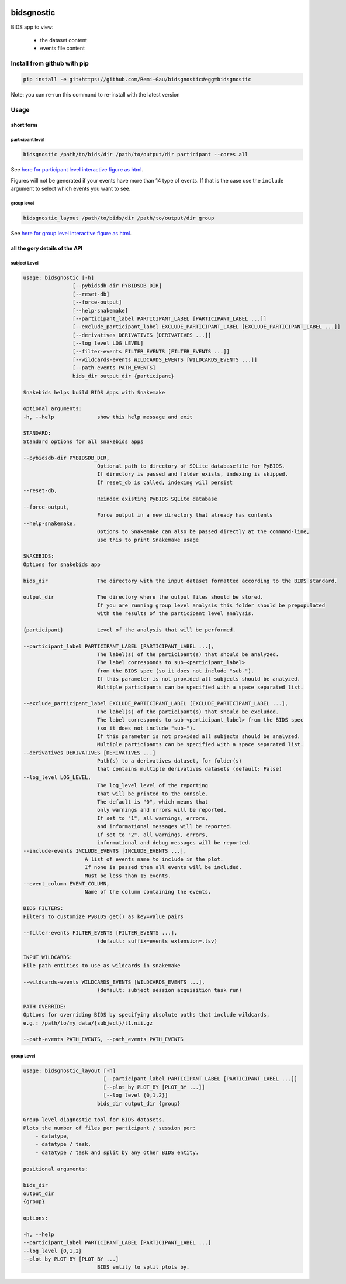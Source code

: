

.. image:: https://img.shields.io/badge/license-GPL3-blue.svg
   :target: https://raw.githubusercontent.com/Remi-Gau/bidsgnostic/main/LICENSE
   :alt: license GPL3
.. image:: https://results.pre-commit.ci/badge/github/Remi-Gau/bidsgnostic/main.svg
   :target: https://results.pre-commit.ci/latest/github/Remi-Gau/bidsgnostic/main
   :alt: precommit status
.. image:: https://readthedocs.org/projects/bidsgnostic/badge/?version=latest
   :target: https://bidsgnostic.readthedocs.io/en/latest/?badge=latest
   :alt: Documentation status
.. image:: https://img.shields.io/badge/code%20style-black-000000.svg
   :target: https://github.com/psf/black
   :alt: black
.. image:: https://img.shields.io/badge/Sourcery-enabled-brightgreen.svg
   :target: https://sourcery.ai
   :alt: sourcery
.. image:: https://dl.circleci.com/status-badge/img/gh/Remi-Gau/bidsgnostic/tree/main.svg?style=svg
   :target: https://dl.circleci.com/status-badge/redirect/gh/Remi-Gau/bidsgnostic/tree/main
   :alt: circle ci

bidsgnostic
===========

BIDS app to view:

    - the dataset content
    - events file content


Install from github with pip
----------------------------

.. code-block:: bash

    pip install -e git+https://github.com/Remi-Gau/bidsgnostic#egg=bidsgnostic


Note: you can re-run this command to re-install with the latest version

Usage
-----

short form
**********

participant level
_________________

.. code-block:: bash

    bidsgnostic /path/to/bids/dir /path/to/output/dir participant --cores all

.. image:: https://raw.githubusercontent.com/Remi-Gau/bidsgnostic/main/docs/images/sub-01_task-balloonanalogrisktask_run-01_events.png
  :width: 1000
  :alt: example particicant output

See `here for participant level interactive figure as html <https://github.com/Remi-Gau/bidsgnostic/raw/main/docs/images/sub-01_task-balloonanalogrisktask_run-01_events.html>`_.

Figures will not be generated if your events have more than 14 type of events.
If that is the case use the ``include`` argument to select which events you want to see.

group level
___________

.. code-block:: bash

    bidsgnostic_layout /path/to/bids/dir /path/to/output/dir group

.. image:: https://raw.githubusercontent.com/Remi-Gau/bidsgnostic/main/docs/images/dataset-balloonanalogrisktakingtask_splitby-suffix_summary.png
  :width: 1000
  :alt: example group output

See `here for group level interactive figure as html <https://github.com/Remi-Gau/bidsgnostic/raw/main/docs/images/dataset-balloonanalogrisktakingtask_splitby-suffix_summary.html>`_.


all the gory details of the API
*******************************

subject Level
_____________

.. code-block:: text

    usage: bidsgnostic [-h]
                    [--pybidsdb-dir PYBIDSDB_DIR]
                    [--reset-db]
                    [--force-output]
                    [--help-snakemake]
                    [--participant_label PARTICIPANT_LABEL [PARTICIPANT_LABEL ...]]
                    [--exclude_participant_label EXCLUDE_PARTICIPANT_LABEL [EXCLUDE_PARTICIPANT_LABEL ...]]
                    [--derivatives DERIVATIVES [DERIVATIVES ...]]
                    [--log_level LOG_LEVEL]
                    [--filter-events FILTER_EVENTS [FILTER_EVENTS ...]]
                    [--wildcards-events WILDCARDS_EVENTS [WILDCARDS_EVENTS ...]]
                    [--path-events PATH_EVENTS]
                    bids_dir output_dir {participant}

    Snakebids helps build BIDS Apps with Snakemake

    optional arguments:
    -h, --help              show this help message and exit

    STANDARD:
    Standard options for all snakebids apps

    --pybidsdb-dir PYBIDSDB_DIR,
                            Optional path to directory of SQLite databasefile for PyBIDS.
                            If directory is passed and folder exists, indexing is skipped.
                            If reset_db is called, indexing will persist
    --reset-db,
                            Reindex existing PyBIDS SQLite database
    --force-output,
                            Force output in a new directory that already has contents
    --help-snakemake,
                            Options to Snakemake can also be passed directly at the command-line,
                            use this to print Snakemake usage

    SNAKEBIDS:
    Options for snakebids app

    bids_dir                The directory with the input dataset formatted according to the BIDS standard.

    output_dir              The directory where the output files should be stored.
                            If you are running group level analysis this folder should be prepopulated
                            with the results of the participant level analysis.

    {participant}           Level of the analysis that will be performed.

    --participant_label PARTICIPANT_LABEL [PARTICIPANT_LABEL ...],
                            The label(s) of the participant(s) that should be analyzed.
                            The label corresponds to sub-<participant_label>
                            from the BIDS spec (so it does not include "sub-").
                            If this parameter is not provided all subjects should be analyzed.
                            Multiple participants can be specified with a space separated list.

    --exclude_participant_label EXCLUDE_PARTICIPANT_LABEL [EXCLUDE_PARTICIPANT_LABEL ...],
                            The label(s) of the participant(s) that should be excluded.
                            The label corresponds to sub-<participant_label> from the BIDS spec
                            (so it does not include "sub-").
                            If this parameter is not provided all subjects should be analyzed.
                            Multiple participants can be specified with a space separated list.
    --derivatives DERIVATIVES [DERIVATIVES ...]
                            Path(s) to a derivatives dataset, for folder(s)
                            that contains multiple derivatives datasets (default: False)
    --log_level LOG_LEVEL,
                            The log_level level of the reporting
                            that will be printed to the console.
                            The default is "0", which means that
                            only warnings and errors will be reported.
                            If set to "1", all warnings, errors,
                            and informational messages will be reported.
                            If set to "2", all warnings, errors,
                            informational and debug messages will be reported.
    --include-events INCLUDE_EVENTS [INCLUDE_EVENTS ...],
                        A list of events name to include in the plot.
                        If none is passed then all events will be included.
                        Must be less than 15 events.
    --event_column EVENT_COLUMN,
                        Name of the column containing the events.

    BIDS FILTERS:
    Filters to customize PyBIDS get() as key=value pairs

    --filter-events FILTER_EVENTS [FILTER_EVENTS ...],
                            (default: suffix=events extension=.tsv)

    INPUT WILDCARDS:
    File path entities to use as wildcards in snakemake

    --wildcards-events WILDCARDS_EVENTS [WILDCARDS_EVENTS ...],
                            (default: subject session acquisition task run)

    PATH OVERRIDE:
    Options for overriding BIDS by specifying absolute paths that include wildcards,
    e.g.: /path/to/my_data/{subject}/t1.nii.gz

    --path-events PATH_EVENTS, --path_events PATH_EVENTS


group Level
___________

.. code-block:: text

    usage: bidsgnostic_layout [-h]
                              [--participant_label PARTICIPANT_LABEL [PARTICIPANT_LABEL ...]]
                              [--plot_by PLOT_BY [PLOT_BY ...]]
                              [--log_level {0,1,2}]
                            bids_dir output_dir {group}

    Group level diagnostic tool for BIDS datasets.
    Plots the number of files per participant / session per:
        - datatype,
        - datatype / task,
        - datatype / task and split by any other BIDS entity.

    positional arguments:

    bids_dir
    output_dir
    {group}

    options:

    -h, --help
    --participant_label PARTICIPANT_LABEL [PARTICIPANT_LABEL ...]
    --log_level {0,1,2}
    --plot_by PLOT_BY [PLOT_BY ...]
                            BIDS entity to split plots by.
